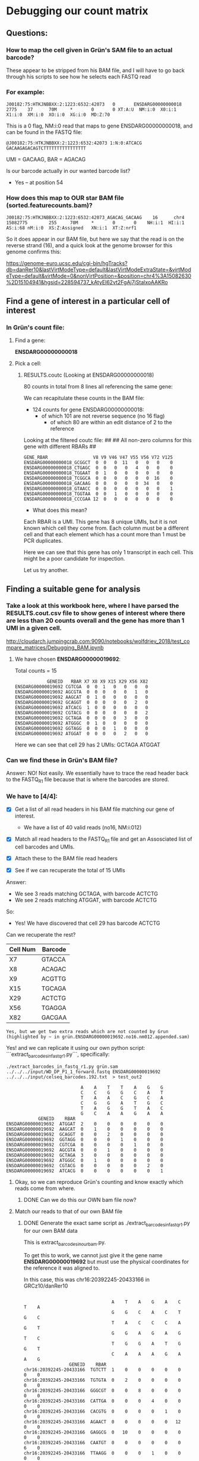 

* Debugging our count matrix

** Questions:
*** How to map the cell given in Grün's SAM file to an actual barcode?
These appear to be stripped from his BAM file, and I will have to go back through his scripts to see how he selects each FASTQ read

*** For example:

#+BEGIN_SRC 
J00182:75:HTKJNBBXX:2:1223:6532:42073   0       ENSDARG00000000018      2775    37      70M     *       0       0 XT:A:U  NM:i:0  X0:i:1  X1:i:0  XM:i:0  XO:i:0  XG:i:0  MD:Z:70
#+END_SRC
 
This is a 0 flag, NM:i:0 read that maps to gene ENSDARG00000000018, and can be found in the FASTQ file:

#+BEGIN_SRC 
@J00182:75:HTKJNBBXX:2:1223:6532:42073 1:N:0:ATCACG
GACAAGAGACAGTCTTTTTTTTTTTTTTTT
#+END_SRC

UMI = GACAAG, BAR = AGACAG

Is our barcode actually in our wanted barcode list?
- Yes -- at position 54

*** How does this map to OUR star BAM file (sorted.featurecounts.bam)?

#+BEGIN_SRC 
J00182:75:HTKJNBBXX:2:1223:6532:42073_AGACAG_GACAAG    16      chr4    15082775        255     70M     *       0       0    NH:i:1  HI:i:1  AS:i:68 nM:i:0  XS:Z:Assigned   XN:i:1  XT:Z:nrf1
#+END_SRC

So it does appear in our BAM file, but here we say that the read is on the reverse strand (16), and a quick look at the genome browser for this genome confirms this:

https://genome-euro.ucsc.edu/cgi-bin/hgTracks?db=danRer10&lastVirtModeType=default&lastVirtModeExtraState=&virtModeType=default&virtMode=0&nonVirtPosition=&position=chr4%3A15082630%2D15104941&hgsid=228594737_kAtyEl62vt2FgAj7jStalxoAAKRo



** Find a gene of interest in a particular cell of interest
*** In Grün's count file:
**** Find a gene:
*ENSDARG00000000018*
**** Pick a cell:
***** RESULTS.coutc (Looking at ENSDARG00000000018)
80 counts in total from 8 lines all referencing the same gene:

We can recapitulate these counts in the BAM file:
 - 124 counts for gene ENSDARG00000000018:
    - of which 101 are not reverse sequence (no 16 flag)
        - of which 80 are within an edit distance of 2 to the reference

Looking at the filtered coutc file:
##
## All non-zero columns for this gene with different RBARs
##
#+BEGIN_SRC 
GENE_RBAR                 V8 V9 V46 V47 V55 V56 V72 V125
ENSDARG00000000018_GCGGCT  0  0   0  11   0   0   0    0
ENSDARG00000000018_CTGAGC  0  0   0   0   4   0   0    0
ENSDARG00000000018_TGGAAT  0  1   0   0   0   0   0    0
ENSDARG00000000018_TCGGCA  0  0   0   0   0   0  16    0
ENSDARG00000000018_GACAAG  0  0   0   0   0  34   0    0
ENSDARG00000000018_GTAACC  0  0   0   0   0   0   0    1
ENSDARG00000000018_TGGTAA  0  0   1   0   0   0   0    0
ENSDARG00000000018_CCCGAA 12  0   0   0   0   0   0    0
#+END_SRC

- What does this mean?

Each RBAR is a UMI. This gene has 8 unique UMIs, but it is not
known which cell they come from. Each column must be a different
cell and that each element which has a count more than 1 must be PCR duplicates.

Here we can see that this gene has only 1 transcript in each cell.
This might be a poor candidate for inspection.

Let us try another.

** Finding a suitable gene for analysis

*** Take a look at this workbook here, where I have parsed the RESULTS.cout.csv file to show genes of interest where there are less than 20 counts overall and the gene has more than 1 UMI in a given cell.

http://cloudarch.jumpingcrab.com:9090/notebooks/wolfdriev_2018/test_compare_matrices/Debugging_BAM.ipynb

**** We have chosen *ENSDARG00000019692*:

Total counts = 15

#+BEGIN_SRC 
            GENEID   RBAR X7 X8 X9 X15 X29 X56 X82
ENSDARG00000019692 CGTCGA  0  0  1   0   0   0   0
ENSDARG00000019692 AGCGTA  0  0  0   0   0   1   0
ENSDARG00000019692 AAGCAT  0  1  0   0   0   0   0
ENSDARG00000019692 GCAGGT  0  0  0   0   0   2   0
ENSDARG00000019692 ATCACG  1  0  0   0   0   0   0
ENSDARG00000019692 CGTACG  0  0  0   0   0   0   2
ENSDARG00000019692 GCTAGA  0  0  0   0   3   0   0
ENSDARG00000019692 ATGGGC  0  1  0   0   0   0   0
ENSDARG00000019692 GGTAGG  0  0  0   1   0   0   0
ENSDARG00000019692 ATGGAT  0  0  0   0   2   0   0
#+END_SRC
Here we can see that cell 29 has 2 UMIs: GCTAGA ATGGAT

*** Can we find these in Grün's BAM file?

Answer: NO! Not easily. We essentially have to trace the read header back to the FASTQ_R1 file because that is where the barcodes are stored.

*** We have to [4/4]:

- [X] Get a list of all read headers in his BAM file matching our gene of interest.
  - We have a list of 40 valid reads (no16, NM:i:012)

- [X] Match all read headers to the FASTQ_R1 file and get an Assosciated list of cell barcodes and UMIs. 

- [X] Attach these to the BAM file read headers

- [X] See if we can recuperate the total of 15 UMIs

Answer: 
  * We see 3 reads matching GCTAGA, with barcode ACTCTG
  * We see 2 reads matching ATGGAT, with barcode ACTCTG

So:
  * Yes! We have discovered that cell 29 has barcode ACTCTG

Can we recuperate the rest?

   | Cell Num | Barcode |
   |----------+---------|
   | X7       | GTACCA  |
   | X8       | ACAGAC  |
   | X9       | ACGTTG  |
   | X15      | TGCAGA  |
   | X29      | ACTCTG  |
   | X56      | TGAGGA  |
   | X82      | GACGAA  |
 
~Yes, but we get two extra reads which are not counted by Grun (highlighted by ~ in grün.ENSDARG00000019692.no16.nm012.appended.sam)~

Yes! and we can replicate it using our own python script:
```extract_barcodes_in_fastq_r1.py```, specifically:
#+BEGIN_SRC shell
./extract_barcodes_in_fastq_r1.py grün.sam ../../../input/WD_DP_P1_1_forward.fastq ENSDARG00000019692 ../../../input/celseq_barcodes.192.txt  > test_out2
#+END_SRC 

#+BEGIN_SRC 
                                 A    A    T    T    A    G    G
                                 C    C    G    G    C    A    T
                                 T    A    A    C    G    C    A
                                 C    G    G    A    T    G    C
                                 T    A    G    G    T    A    C
                                 G    C    A    A    G    A    A
                 GENEID    RBAR
     ENSDARG00000019692  ATGGAT  2    0    0    0    0    0    0
     ENSDARG00000019692  AAGCAT  0    1    0    0    0    0    0
     ENSDARG00000019692  GCAGGT  0    0    2    0    0    0    0
     ENSDARG00000019692  GGTAGG  0    0    0    1    0    0    0
     ENSDARG00000019692  CGTCGA  0    0    0    0    1    0    0
     ENSDARG00000019692  AGCGTA  0    0    1    0    0    0    0
     ENSDARG00000019692  GCTAGA  3    0    0    0    0    0    0
     ENSDARG00000019692  ATGGGC  0    1    0    0    0    0    0
     ENSDARG00000019692  CGTACG  0    0    0    0    0    2    0
     ENSDARG00000019692  ATCACG  0    0    0    0    0    0    1
#+END_SRC


**** Okay, so we can reproduce Grün's counting and know exactly which reads come from where.
***** DONE Can we do this our OWN bam file now?


**** Match our reads to that of our own BAM file
***** DONE Generate the exact same script as ./extract_barcodes_in_fastq_r1.py for our own BAM data

This is extract_barcodes_in_ourbam.py.

To get this to work, we cannot just give it the gene name *ENSDARG00000019692* but must use the physical coordinates for the reference it was aligned to.

In this case, this was chr16:20392245-20433166 in GRCz10/danRer10

#+BEGIN_SRC 

                                 A    T    A    G    A    C    T    A
                                 G    G    C    A    C    T    G    C
                                 T    A    C    C    C    A    G    T
                                 G    G    A    G    A    G    T    C
                                 T    G    G    A    T    G    G    T
                                 C    A    A    A    G    A    A    G
                 GENEID    RBAR
chr16:20392245-20433166  TGTCTT  1    0    0    0    0    0    0    0
chr16:20392245-20433166  TGTGTA  0    2    0    0    0    0    0    0
chr16:20392245-20433166  GGGCGT  0    0    8    0    0    0    0    0
chr16:20392245-20433166  CATTGA  0    0    0    4    0    0    0    0
chr16:20392245-20433166  CACGTG  0    0    0    0    1    0    0    0
chr16:20392245-20433166  AGAACT  0    0    0    0    0   12    0    0
chr16:20392245-20433166  GAGGCG  0   10    0    0    0    0    0    0
chr16:20392245-20433166  CAATGT  0    0    0    0    0    0    6    0
chr16:20392245-20433166  TTAAGG  0    0    0    1    0    0    0    0
chr16:20392245-20433166  GCGCAA  0    0    0    2    0    0    0    0
chr16:20392245-20433166  GGTATT  0    5    0    0    0    0    0    0
chr16:20392245-20433166  GGGTTC  0    0    0    0    0    0    6    0
chr16:20392245-20433166  AGGTTG  0    0    0    1    0    0    0    0
chr16:20392245-20433166  GCTAGA  0    0    0    0    0    0    0    3
#+END_SRC


***** Let us now compare these two matrices:

Umi(rows) vs Cells(cols):      Format: overlap|reads(Mine),reads(Grün)

#+BEGIN_SRC
         AGTGTC   TGAGGA   ACCAGA   GACGAA   ACCATG   CTAGGA   TGGTGA   ACTCTG   ACAGAC  TGCAGA   ACGTTG   GTACCA
TGTCTT  0: 1, 0  0: 1, 0  0: 1, 0  0: 1, 0  0: 1, 0  0: 1, 0  0: 1, 0  0: 1, 0 --NONE-- --NONE-- --NONE-- --NONE--
TGTGTA  0: 1, 0  0: 2, 0  0: 1, 0  0: 1, 0  0: 1, 0  0: 1, 0  0: 1, 0  0: 1, 0 --NONE-- --NONE-- --NONE-- --NONE--
GGGCGT  0: 1, 0  0: 1, 0  0: 8, 0  0: 1, 0  0: 1, 0  0: 1, 0  0: 1, 0  0: 1, 0 --NONE-- --NONE-- --NONE-- --NONE--
CATTGA  0: 1, 0  0: 1, 0  0: 1, 0  0: 4, 0  0: 1, 0  0: 1, 0  0: 1, 0  0: 1, 0 --NONE-- --NONE-- --NONE-- --NONE--
CACGTG  0: 1, 0  0: 1, 0  0: 1, 0  0: 1, 0  0: 1, 0  0: 1, 0  0: 1, 0  0: 1, 0 --NONE-- --NONE-- --NONE-- --NONE--
AGAACT  0: 1, 0  0: 1, 0  0: 1, 0  0: 1, 0  0: 1, 0  0:12, 0  0: 1, 0  0: 1, 0 --NONE-- --NONE-- --NONE-- --NONE--
GAGGCG  0: 1, 0  0:10, 0  0: 1, 0  0: 1, 0  0: 1, 0  0: 1, 0  0: 1, 0  0: 1, 0 --NONE-- --NONE-- --NONE-- --NONE--
CAATGT  0: 1, 0  0: 1, 0  0: 1, 0  0: 1, 0  0: 1, 0  0: 1, 0  0: 6, 0  0: 1, 0 --NONE-- --NONE-- --NONE-- --NONE--
TTAAGG  0: 1, 0  0: 1, 0  0: 1, 0  0: 1, 0  0: 1, 0  0: 1, 0  0: 1, 0  0: 1, 0 --NONE-- --NONE-- --NONE-- --NONE--
GCGCAA  0: 1, 0  0: 1, 0  0: 1, 0  0: 2, 0  0: 1, 0  0: 1, 0  0: 1, 0  0: 1, 0 --NONE-- --NONE-- --NONE-- --NONE--
GGTATT  0: 1, 0  0: 5, 0  0: 1, 0  0: 1, 0  0: 1, 0  0: 1, 0  0: 1, 0  0: 1, 0 --NONE-- --NONE-- --NONE-- --NONE--
GGGTTC  0: 1, 0  0: 1, 0  0: 1, 0  0: 1, 0  0: 1, 0  0: 1, 0  0: 6, 0  0: 1, 0 --NONE-- --NONE-- --NONE-- --NONE--
AGGTTG  0: 1, 0  0: 1, 0  0: 1, 0  0: 1, 0  0: 1, 0  0: 1, 0  0: 1, 0  0: 1, 0 --NONE-- --NONE-- --NONE-- --NONE--
GCTAGA  0: 1, 0  1: 1, 1  0: 1, 0  1: 1, 1  0: 1, 0  0: 1, 0  0: 1, 0  3: 3, 3  0: 0, 1  0: 0, 1  0: 0, 1  0: 0, 1
ATGGAT --NONE--  0: 0, 1 --NONE--  0: 0, 1 --NONE-- --NONE-- --NONE--  0: 0, 2  0: 0, 1  0: 0, 1  0: 0, 1  0: 0, 1
AAGCAT --NONE--  0: 0, 1 --NONE--  0: 0, 1 --NONE-- --NONE-- --NONE--  0: 0, 1  0: 0, 1  0: 0, 1  0: 0, 1  0: 0, 1
GCAGGT --NONE--  0: 0, 2 --NONE--  0: 0, 1 --NONE-- --NONE-- --NONE--  0: 0, 1  0: 0, 1  0: 0, 1  0: 0, 1  0: 0, 1
GGTAGG --NONE--  0: 0, 1 --NONE--  0: 0, 1 --NONE-- --NONE-- --NONE--  0: 0, 1  0: 0, 1  0: 0, 1  0: 0, 1  0: 0, 1
CGTCGA --NONE--  0: 0, 1 --NONE--  0: 0, 1 --NONE-- --NONE-- --NONE--  0: 0, 1  0: 0, 1  0: 0, 1  0: 0, 1  0: 0, 1
AGCGTA --NONE--  0: 0, 1 --NONE--  0: 0, 1 --NONE-- --NONE-- --NONE--  0: 0, 1  0: 0, 1  0: 0, 1  0: 0, 1  0: 0, 1
ATGGGC --NONE--  0: 0, 1 --NONE--  0: 0, 1 --NONE-- --NONE-- --NONE--  0: 0, 1  0: 0, 1  0: 0, 1  0: 0, 1  0: 0, 1
CGTACG --NONE--  0: 0, 1 --NONE--  0: 0, 2 --NONE-- --NONE-- --NONE--  0: 0, 1  0: 0, 1  0: 0, 1  0: 0, 1  0: 0, 1
ATCACG --NONE--  0: 0, 1 --NONE--  0: 0, 1 --NONE-- --NONE-- --NONE--  0: 0, 1  0: 0, 1  0: 0, 1  0: 0, 1  0: 0, 
#+END_SRC

As we can see:
  + ~1/2 of the umis in one matrix are not existent in the other.
  + ~1/3 of the cells in grün's matrix do not appear in mine (ACAGAC, TGCAGA, ACGTTG, GTACCA)

The good news is that when an UMI and a cell *are both* shared between matrices, we get perfect overlap:
  + GCTAGA/TGAGGA = 1
  + GCTAGA/GACGAA = 1
  + GCTAGA/ACTCTG = 3


***** Let us test some of Grün's reads:
****** Let us single out GCAGGT / TGAGGA :: 0:|0,2
This means we have 2 reads from Grün that I do not have, in a cell that appears in both of our matrices.

The IDs for these reads are:
 - J00182:75:HTKJNBBXX:2:1116:19786:48403
 - J00182:75:HTKJNBBXX:2:1202:24332:24067

The full SAM string from Grün's SAM for these is:

#+BEGIN_SRC 
J00182:75:HTKJNBBXX:2:1116:19786:48403_TGAGGA_GCAGGT	0	ENSDARG00000019692	719	5	70M	*	0	0	AGTGTGTGTGTGTGTGTGTGTGTGTTTGTGTGTGTGTGTGTTTGTTTGTGTGTGTGTGTGTGTGTGTGTG	-7-7-7-7-7-A7A7J7A7FAFFJFAFFFJFJAJ<JJJFJJAJJF-7FFJJJFFFJFFAJ7FFF<J<<<-	XT:A:U	NM:i:2	X0:i:1	X1:i:59	XM:i:2	XO:i:0	XG:i:0	MD:Z:0T24G44	XA:Z:ENSDARG00000069114,+2238,70M,3;ENSDARG00000008032,+4863,70M,3;ENSDARG00000086189,+387,70M,3;ENSDARG00000036942,-1482,70M,3;ENSDARG00000068572,+5082,70M,3;ENSDARG00000056389,-7030,70M,3;ENSDARG00000033088,-1782,70M,3;ENSDARG00000068214,+1887,70M,3;ENSDARG00000055839,+1745,70M,3;ENSDARG00000086592,-358,70M,3;ENSDARG00000061634,+2295,70M,3;ENSDARG00000014592,+4749,70M,3;ENSDARG00000076141,+1170,70M,3;ENSDARG00000009257,+2541,70M,3;ENSDARG00000092499,-6159,70M,3;ENSDARG00000016256,+5762,70M,3;ENSDARG00000092455,+1433,70M,3;ENSDARG00000070804,+3746,70M,3;ENSDARG00000019765,+2165,70M,3;ENSDARG00000045909,-1188,70M,3;ENSDARG00000090669,-2177,70M,3;ENSDARG00000078042,-1499,70M,3;ENSDARG00000086260,+562,70M,3;ENSDARG00000012249,+2169,70M,3;ENSDARG00000077736,-550,70M,3;ENSDARG00000044083,+5175,70M,3;ENSDARG00000035868,-3551,70M,3;ENSDARG00000031745,+1347,70M,3;ENSDARG00000086138,-208,70M,3;ENSDARG00000091321,+1532,70M,3;ENSDARG00000076892,-4089,70M,3;ENSDARG00000076182,-3814,70M,3;ENSDARG00000086015,+696,70M,3;ENSDARG00000077177,+2062,70M,3;ENSDARG00000074796,+2256,70M,3;ENSDARG00000023160,+1198,70M,3;ENSDARG00000038995,+1692,70M,3;ENSDARG00000088340,+768,70M,3;ENSDARG00000030154,-1529,70M,3;ENSDARG00000024452,-1733,70M,3;ENSDARG00000012336,+2456,70M,3;ENSDARG00000029048,-30,70M,3;ENSDARG00000045207,+1213,70M,3;ENSDARG00000074443,+4921,70M,3;ENSDARG00000087508,-1392,70M,3;ENSDARG00000030154,-787,70M,3;ENSDARG00000063677,-1600,70M,3;ENSDARG00000060189,-890,70M,3;ENSDARG00000086735,+1527,70M,3;ENSDARG00000019208,+5331,70M,3;ENSDARG00000063677,-1604,70M,3;ENSDARG00000060189,-894,70M,3;ENSDARG00000086735,+1523,70M,3;ENSDARG00000074506,+7031,70M,3;ENSDARG00000089369,+2571,70M,3;ENSDARG00000030154,-829,70M,3;ENSDARG00000063677,-1584,70M,3;ENSDARG00000010472,+3241,70M,3;ENSDARG00000051836,+2494,70M,3;

J00182:75:HTKJNBBXX:2:1202:24332:24067_TGAGGA_GCAGGT	0	ENSDARG00000019692	719	12	70M	*	0	0	TGTGTGTGTGTGTGTGTGTGTGTGTTTGTGTGTGTGTGTGTTTGTTTGTGTGTGTGTGTGTGTGTGTGTG	---7-7-7-7-7---A7AAJAJAJJ7FF<FFJJJFFJJJFJ-F7A-<<<A<AAFAAFA<F-AAA<FAAFA	XT:A:U	NM:i:1	X0:i:1	X1:i:14	XM:i:1	XO:i:0	XG:i:0	MD:Z:25G44	XA:Z:ENSDARG00000030154,-787,70M,2;ENSDARG00000063677,-1600,70M,2;ENSDARG00000060189,-890,70M,2;ENSDARG00000086735,+1527,70M,2;ENSDARG00000019208,+5331,70M,2;ENSDARG00000063677,-1604,70M,2;ENSDARG00000060189,-894,70M,2;ENSDARG00000086735,+1523,70M,2;ENSDARG00000074506,+7031,70M,2;ENSDARG00000089369,+2571,70M,2;ENSDARG00000030154,-829,70M,2;ENSDARG00000063677,-1584,70M,2;ENSDARG00000010472,+3241,70M,2;ENSDARG00000051836,+2494,70M,2
#+END_SRC;
 
And the full SAM string for these in My SAM file is:

#+BEGIN_SRC
J00182:75:HTKJNBBXX:2:1116:19786:48403_TGAGGA_GCAGGT    16      chr4    18658135        255     69M1S   *       0       0       CACACACACACACACACACACACAAACAAACACACACACACACAAACACACACACACACACACACACACT -<<<J<FFF7JAFFJFFFJJJFF7-FJJAJJFJJJ<JAJFJFFFAFJFFAF7A7J7A7A-7-7-7-7-7-  NH:i:1  HI:i:1  AS:i:67 nM:i:0  XS:Z:Unassigned_NoFeatures

J00182:75:HTKJNBBXX:2:1202:24332:24067_TGAGGA_GCAGGT    16      chr4    18658135        255     70M     *       0       0       CACACACACACACACACACACACAAACAAACACACACACACACAAACACACACACACACACACACACACA AFAAF<AAA-F<AFAAFAA<A<<<-A7F-JFJJJFFJJJFF<FF7JJAJAJAA7A---7-7-7-7-7---  NH:i:1  HI:i:1  AS:i:68 nM:i:0  XS:Z:Unassigned_NoFeature
#+END_SRC

As we can see, my reference claims that these reads are on the reverse strand, and that they don't map to anything according to my annotation.

However, if we look at position chr4:18658135 in the UCSC genome browser we see that our reads bisect two transcripts:
https://genome-euro.ucsc.edu/cgi-bin/hgTracks?db=danRer10&lastVirtModeType=default&lastVirtModeExtraState=&virtModeType=default&virtMode=0&nonVirtPosition=&position=chr4%3A18658130%2D18658139&hgsid=228613374_oHU5zgRgphLrBjtpCBGcANCRlRux

  1. bisects ) DART00000178638.1 → links to → ENSDARG00000031777.7 → range → chr4:18618085-18660341 *
  2. bisects ) DART00000042467.4 → links to → ENSDARG00000031777.7 → range → chr4:18620684-18663699 *
  3. not bst ) DART00000125361.3 → links to → ENSDARG00000031777.7 → range → chr4:18620563-18646029 -

So our reads bisect transcripts 1+2 but not 3, of this gene (ENSDARG00000031777.7 → "pparaaa")

******* Do we have this 3rd transcript in our GTF file?

Well, our position is chr4:18658135, and this lies between the lines of our GTF file:

#+BEGIN_SRC 
chr4    unknown exon    18645848        18646029        .       -       .       gene_id "pparaa"; gene_name "pparaa"; p_id "P10469"; transcript_id "NM_001161333"; tss_id "TSS2286";

chr4    unknown exon    18664172        18664265        .       -       .       gene_id "mirlet7b"; gene_name "mirlet7b"; transcript_id "NR_029982"; tss_id "TSS264";
#+END_SRC

So pparaa is the gene that we want, and we can see from UCSC that our read lies upstream of it on the reverse strand.
https://screenshots.firefox.com/JJecIoJMVhciclno/genome-euro.ucsc.edu


******* _BUT_ Grün says that these reads map to ENSDARG00000019692
ENSDARG00000019692 is the gene *colq*

Where is colq in our GTF file? IT DOESN'T EXIST (and nor does ENSDARG00000019692).

******* What does this mean though? 
Well Colq seems to exist within the Ensembl Gene Predictions - 91 track, but not the RefSeq gene predictions track from NCBI.
https://screenshots.firefox.com/bVT5xvM42ShK3rLh/genome-euro.ucsc.edu

******* Questions:
- Is this a good thing that our GTF file does not include predicted transcripts?
- Why is this not a freak gene, why is there such little overlap between our genes and Grün's?
   - What is the overlap in general between RefSeq and Ensembl?
   - Do we get better matrices when we use an Ensembl GTF file? Does on exist?

******* Let's try another group of Grün's reads


****** Let us single out ATGGAT / ACTCTG :: 0:|0,2

Completely different UMI and different cell than before

The id's for these reads are:
#+BEGIN_SRC 
J00182:75:HTKJNBBXX:2:1106:19015:18898

J00182:75:HTKJNBBXX:2:1121:21095:34846
#+END_SRC

Which in Grün's BAM file are:

#+BEGIN_SRC 
J00182:75:HTKJNBBXX:2:1106:19015:18898	0	ENSDARG00000019692	4491	37	70M	*	0	0	GCTCTGTTGACAGCCATACATGCCCACGCCATGTCACTACTACCACCATGCTTCACTGCTTAGGATCATG	<<-777AFAFJJJJJJJJJFJJJJFFJFJJJJFJJJJAJJJJJJJJJJJJJFFJJJFFF7<-AJ7-FAJJ	XT:A:U	NM:i:2	X0:i:1	X1:i:0	XM:i:2	XO:i:0	XG:i:0	MD:Z:1T3A64

J00182:75:HTKJNBBXX:2:1121:21095:34846	0	ENSDARG00000019692	4491	37	70M	*	0	0	GCTCTGTTGACAGCCATACATGCCCACGCCATGTCACTACTACCACCATGCTTCACTGCTTAGGATCATG	A<<7AAFAJJJJJJJJJJJJJJJJFFJFJJJJJJJJJJJJJJJJJJJJJJJJJJJJJJJJJ7A7-<FAFJ	XT:A:U	NM:i:2	X0:i:1	X1:i:0	XM:i:2	XO:i:0	XG:i:0	MD:Z:1T3A64
#+END_SRC

and in my BAM is:

******* This read occurs multiple times!

******** 256 flag

#+BEGIN_SRC 
J00182:75:HTKJNBBXX:2:1106:19015:18898_ACTCTG_ATGGAT    256     chr14   18246000        1       2S68M   *       0       0       GCTCTGTTGACAGCCATACATGCCCACGCCATGTCACTACTACCACCATGCTTCACTGCTTAGGATCATG <<-777AFAFJJJJJJJJJFJJJJFFJFJJJJFJJJJAJJJJJJJJJJJJJFFJJJFFF7<-AJ7-FAJJ  NH:i:3  HI:i:2  AS:i:64 nM:i:1  XS:Z:Unassigned_MappingQuality

J00182:75:HTKJNBBXX:2:1121:21095:34846_ACTCTG_ATGGAT    256     chr14   18246000        1       2S68M   *       0       0       GCTCTGTTGACAGCCATACATGCCCACGCCATGTCACTACTACCACCATGCTTCACTGCTTAGGATCATG A<<7AAFAJJJJJJJJJJJJJJJJFFJFJJJJJJJJJJJJJJJJJJJJJJJJJJJJJJJJJ7A7-<FAFJ  NH:i:3  HI:i:2  AS:i:64 nM:i:1  XS:Z:Unassigned_MappingQuality
#+END_SRC

+----------------------------------------+-----------+-----------+-------------------------------------+
|                                        |   Flag    |    NM     |                Feature              |
|          Read                          +-----+-----+-----+-----+--------------------+----------------+
|                                        |  G  |  M  |  G  |  M  |         G          |      M         |
|----------------------------------------+-----+-----+-----+-----+--------------------+----------------+
| J00182:75:HTKJNBBXX:2:1106:19015:18898 |   0 | 256 |   2 |   1 | ENSDARG00000019692 | chr14:18246000 |
| J00182:75:HTKJNBBXX:2:1121:21095:34846 |   0 | 256 |   2 |   3 | ENSDARG00000019692 | chr14:18246000 |
+----------------------------------------+-----------+-----+-----+--------------------+----------------+

256 means "not primary alignment" which means that the aligner produced multiple hits for read, and that this read is not the 'primary' one. So we discard it, but Grün does not. Also note that the second read has 3 mismatches from the reference in our BAM.

******* Getting the other reads

#+BEGIN_SRC 
samtools view {} | grep "J00182:75:HTKJNBBXX:2:1106:19015:18898" > query.sam
#+END_SRC

Both these reads gave 3 reads each, but only 1 with a flag of 0
#+BEGIN_SRC 
J00182:75:HTKJNBBXX:2:1106:19015:18898_ACTCTG_ATGGAT    0       chr16   20430982        1       2S68M   *       0       0       GCTCTGTTGACAGCCATACATGCCCACGCCATGTCACTACTACCACCATGCTTCACTGCTTAGGATCATG  <<-777AFAFJJJJJJJJJFJJJJFFJFJJJJFJJJJAJJJJJJJJJJJJJFFJJJFFF7<-AJ7-FAJJ  NH:i:3  HI:i:1  AS:i:64 nM:i:1  XS:Z:Unassigned_MappingQuality

J00182:75:HTKJNBBXX:2:1121:21095:34846_ACTCTG_ATGGAT    0       chr16   20430982        1       2S68M   *       0       0       GCTCTGTTGACAGCCATACATGCCCACGCCATGTCACTACTACCACCATGCTTCACTGCTTAGGATCATG  A<<7AAFAJJJJJJJJJJJJJJJJFFJFJJJJJJJJJJJJJJJJJJJJJJJJJJJJJJJJJ7A7-<FAFJ  NH:i:3  HI:i:1  AS:i:64 nM:i:1  XS:Z:Unassigned_MappingQuality
#+END_SRC

The number of mismatches of both < 2

Blatting to this region reveals that the these fall on transcript DART00000006037.8 (ENSDARG00000019692):
https://screenshotscdn.firefoxusercontent.com/images/7db5bf5f-8f8d-4b80-8f70-91fef67db8e2.png

But only on the Ensembl Gene Predictions v 91, and not in our RefSeq genes.

****** Verdict:
- It seems that we are missing a few Ensembl Gene Predicted tracks, so we need to find a GTF file that contains these transcripts.

****** Getting a decent GTF file:
If we look at the README at ftp://ftp.ensembl.org/pub/release-91/gtf/danio_rerio/ we are told that the *abinitio* contains Gene predictions, but looking through this file for chr16:20392245-20433166, we don't see any tracks.

******* GTF
- General
  (We see it!)
#+BEGIN_SRC 
16      ensembl_havana  transcript      20392245        20433166        .       +       .       gene_id "ENSDARG00000019692"; gene_version "10"; transcript_id "ENSDART00000006037";
#+END_SRC

******* GFF
We also see it in the GFF file
 - Abinitio:
   
#+BEGIN_SRC 
16      ensembl exon    20382221        20382407        .       +       .       Parent=transcript:35358;Name=269373;exon_id=269373;version=1
<--- An entire gene should be here! -->
16      ensembl exon    20402859        20402984        .       +       .       Parent=transcript:35358;Name=269374;exon_id=269374;version=1
#+END_SRC

 - Regular:

(We see it!)
#+BEGIN_SRC 
16      ensembl_havana  gene    20392245        20433166        .       +       .       ID=gene:ENSDARG00000019692;Name=colq;biotype=protein_coding;
#+END_SRC

******* Question:
******** Do we use the 'gene' or do we use the 'exons' to perform our counting?


****** So the DR GTF *is* decent, but for one reason or another, our read is simply not mapped to that gene
So do we have reads that DO map to that gene?
- No. Why? Because the GTF file that we have and the one used for the mapping are not the same, and the GTF file used by Galaxy does NOT have our gene of interest.
  I used a GTF file which had a chr prefix, but did not contain all genes. I will do this now manually... sigh

* Generating a new GTF file with chr

#+BEGIN_SRC 
zcat Danio_rerio.GRCz10.91.gtf.gz | sed -r 's/(^[^#]+)/chr\1/' > Danio_rerio.GRCz10.91.wChr.gtf
#+END_SRC

Let's re-run our files with this GTF file.

- I get the EXACT same counts. How!? Where is this gene going!?
   - Grün filters out genes on the reverse strand, since his reference is a bunch of transcripts all flipped to be in the same direction
   - I should count reads on the forward AND reverse strand, since I could have genes that map to a gene on the reverse strand

** Counting reads on Forward and Reverse:

#+BEGIN_SRC 
         ATGTCG   AGTGTC   CTAGGA   TGAGGA   ACTCTG   ACCAGA   TGCAAC   GACGAA   GTGACA   ACCATG   AAGCCA   TGGTGA   GGTAAC   AGCTTC   AGACAG   ACAGAC   TGCAGA   ACGTTG   GTACCA
TCCAAG  0: 4, 0  0: 1, 0  0: 1, 0  0: 1, 0  0: 1, 0  0: 1, 0  0: 1, 0  0: 1, 0  0: 1, 0  0: 1, 0  0: 1, 0  0: 1, 0  0: 1, 0  0: 1, 0  0: 1, 0   : NONE   : NONE   : NONE   : NONE
TGTCTT  0: 1, 0  0: 1, 0  0: 1, 0  0: 1, 0  0: 1, 0  0: 1, 0  0: 1, 0  0: 1, 0  0: 1, 0  0: 1, 0  0: 1, 0  0: 1, 0  0: 1, 0  0: 1, 0  0: 1, 0   : NONE   : NONE   : NONE   : NONE
ATTCTG  0: 1, 0  0: 1, 0  0: 1, 0  0: 1, 0  0: 1, 0  0: 1, 0  0: 1, 0  0: 1, 0  0: 1, 0  0: 1, 0  0: 1, 0  0: 1, 0  0: 1, 0  0: 1, 0  0: 1, 0   : NONE   : NONE   : NONE   : NONE
CTGACG  0: 1, 0  0: 1, 0  0: 1, 0  0: 5, 0  0: 1, 0  0: 1, 0  0: 1, 0  0: 1, 0  0: 1, 0  0: 1, 0  0: 1, 0  0: 1, 0  0: 1, 0  0: 1, 0  0: 1, 0   : NONE   : NONE   : NONE   : NONE
GTGACG  0: 1, 0  0: 1, 0  0: 1, 0  0: 1, 0  0: 1, 0  0: 1, 0  0: 1, 0  0: 1, 0  0: 1, 0  0: 1, 0  0: 1, 0  0: 1, 0  0: 1, 0  0: 1, 0  0: 1, 0   : NONE   : NONE   : NONE   : NONE
TGTGTA  0: 1, 0  0: 1, 0  0: 1, 0  0: 2, 0  0: 1, 0  0: 1, 0  0: 1, 0  0: 1, 0  0: 1, 0  0: 1, 0  0: 1, 0  0: 1, 0  0: 1, 0  0: 1, 0  0: 1, 0   : NONE   : NONE   : NONE   : NONE
GGGCGT  0: 1, 0  0: 1, 0  0: 1, 0  0: 1, 0  0: 1, 0  0: 8, 0  0: 1, 0  0: 1, 0  0: 1, 0  0: 1, 0  0: 1, 0  0: 1, 0  0: 1, 0  0: 1, 0  0: 1, 0   : NONE   : NONE   : NONE   : NONE
ACTGTT  0: 1, 0  0: 1, 0  0: 1, 0  0: 1, 0  0: 1, 0  0: 1, 0  0: 1, 0  0: 1, 0  0: 1, 0  0: 1, 0  0: 1, 0  0: 1, 0  0: 1, 0  0: 1, 0  0: 1, 0   : NONE   : NONE   : NONE   : NONE
CATTGA  0: 1, 0  0: 1, 0  0: 1, 0  0: 1, 0  0: 1, 0  0: 1, 0  0: 1, 0  0: 4, 0  0: 1, 0  0: 1, 0  0: 1, 0  0: 1, 0  0: 1, 0  0: 1, 0  0: 1, 0   : NONE   : NONE   : NONE   : NONE
AAGGCC  0: 1, 0  0: 1, 0  0: 1, 0  0: 1, 0  0: 1, 0  0: 1, 0  0: 1, 0  0: 1, 0  0: 1, 0  0: 1, 0  0: 1, 0  0: 1, 0  0: 1, 0  0: 1, 0  0: 1, 0   : NONE   : NONE   : NONE   : NONE
TCCTTT  0: 1, 0  0: 1, 0  0: 1, 0  0: 1, 0  0: 1, 0  0: 1, 0  0: 1, 0  0: 1, 0  0: 2, 0  0: 1, 0  0: 1, 0  0: 1, 0  0: 1, 0  0: 1, 0  0: 1, 0   : NONE   : NONE   : NONE   : NONE
CACGTG  0: 1, 0  0: 1, 0  0: 1, 0  0: 1, 0  0: 1, 0  0: 1, 0  0: 1, 0  0: 1, 0  0: 1, 0  0: 1, 0  0: 1, 0  0: 1, 0  0: 1, 0  0: 1, 0  0: 1, 0   : NONE   : NONE   : NONE   : NONE
GGGGTT  0: 1, 0  0: 1, 0  0: 1, 0  0: 1, 0  0: 1, 0  0: 6, 0  0: 1, 0  0: 1, 0  0: 1, 0  0: 1, 0  0: 1, 0  0: 1, 0  0: 1, 0  0: 1, 0  0: 1, 0   : NONE   : NONE   : NONE   : NONE
TGAGGT  0: 1, 0  0: 1, 0  0: 1, 0  0: 1, 0  0: 1, 0  0: 1, 0  0: 1, 0  0: 1, 0  0: 1, 0  0: 1, 0  0: 2, 0  0: 1, 0  0: 1, 0  0: 1, 0  0: 1, 0   : NONE   : NONE   : NONE   : NONE
AGAACT  0: 1, 0  0: 1, 0  0:12, 0  0: 1, 0  0: 1, 0  0: 1, 0  0: 1, 0  0: 1, 0  0: 1, 0  0: 1, 0  0: 1, 0  0: 1, 0  0: 1, 0  0: 1, 0  0: 1, 0   : NONE   : NONE   : NONE   : NONE
GAGGCG  0: 1, 0  0: 1, 0  0: 1, 0  0:10, 0  0: 1, 0  0: 1, 0  0: 1, 0  0: 1, 0  0: 1, 0  0: 1, 0  0: 1, 0  0: 1, 0  0: 1, 0  0: 1, 0  0: 1, 0   : NONE   : NONE   : NONE   : NONE
CAATGT  0: 1, 0  0: 1, 0  0: 1, 0  0: 1, 0  0: 1, 0  0: 1, 0  0: 1, 0  0: 1, 0  0: 1, 0  0: 1, 0  0: 1, 0  0: 6, 0  0: 1, 0  0: 1, 0  0: 1, 0   : NONE   : NONE   : NONE   : NONE
GCCGAG  0: 1, 0  0: 1, 0  0: 1, 0  0: 1, 0  0: 1, 0  0: 1, 0  0: 1, 0  0: 1, 0  0: 1, 0  0: 1, 0  0: 1, 0  0: 1, 0  0: 1, 0  0: 1, 0  0: 1, 0   : NONE   : NONE   : NONE   : NONE
CGGCGT  0: 1, 0  0: 1, 0  0: 1, 0  0: 1, 0  0: 1, 0  0: 1, 0  0: 1, 0  0: 1, 0  0: 1, 0  0: 1, 0  0: 1, 0  0: 1, 0  0: 1, 0  0: 1, 0  0: 1, 0   : NONE   : NONE   : NONE   : NONE
TTAAGG  0: 1, 0  0: 1, 0  0: 1, 0  0: 1, 0  0: 1, 0  0: 1, 0  0: 1, 0  0: 1, 0  0: 1, 0  0: 1, 0  0: 1, 0  0: 1, 0  0: 1, 0  0: 1, 0  0: 1, 0   : NONE   : NONE   : NONE   : NONE
GCGCAA  0: 1, 0  0: 1, 0  0: 1, 0  0: 1, 0  0: 1, 0  0: 1, 0  0: 1, 0  0: 2, 0  0: 1, 0  0: 1, 0  0: 1, 0  0: 1, 0  0: 1, 0  0: 1, 0  0: 1, 0   : NONE   : NONE   : NONE   : NONE
CCGTCA  0: 1, 0  0: 1, 0  0: 1, 0  0: 1, 0  0: 2, 0  0: 1, 0  0: 1, 0  0: 1, 0  0: 1, 0  0: 1, 0  0: 1, 0  0: 1, 0  0: 1, 0  0: 1, 0  0: 1, 0   : NONE   : NONE   : NONE   : NONE
GGTATT  0: 1, 0  0: 1, 0  0: 1, 0  0: 5, 0  0: 1, 0  0: 1, 0  0: 1, 0  0: 1, 0  0: 1, 0  0: 1, 0  0: 1, 0  0: 1, 0  0: 1, 0  0: 1, 0  0: 1, 0   : NONE   : NONE   : NONE   : NONE
GGGTTC  0: 1, 0  0: 1, 0  0: 1, 0  0: 1, 0  0: 1, 0  0: 1, 0  0: 1, 0  0: 1, 0  0: 1, 0  0: 1, 0  0: 1, 0  0: 6, 0  0: 1, 0  0: 1, 0  0: 1, 0   : NONE   : NONE   : NONE   : NONE
GGAAGA  0: 1, 0  0: 1, 0  0: 1, 0  0: 1, 0  0: 1, 0  0: 2, 0  0: 1, 0  0: 1, 0  0: 1, 0  0: 1, 0  0: 1, 0  0: 1, 0  0: 1, 0  0: 1, 0  0: 1, 0   : NONE   : NONE   : NONE   : NONE
GTCCCA  0: 1, 0  0: 1, 0  0: 1, 0  0: 1, 0  0: 1, 0  0: 1, 0  0: 1, 0  0: 1, 0  0: 1, 0  0: 1, 0  0: 1, 0  0: 1, 0  0: 4, 0  0: 1, 0  0: 1, 0   : NONE   : NONE   : NONE   : NONE
AGGTTG  0: 1, 0  0: 1, 0  0: 1, 0  0: 1, 0  0: 1, 0  0: 1, 0  0: 1, 0  0: 1, 0  0: 1, 0  0: 1, 0  0: 1, 0  0: 1, 0  0: 1, 0  0: 1, 0  0: 1, 0   : NONE   : NONE   : NONE   : NONE
AAGCAG  0: 1, 0  0: 1, 0  0: 1, 0  0: 1, 0  0: 1, 0  0: 1, 0  0: 1, 0  0: 1, 0  0: 1, 0  0: 1, 0  0: 1, 0  0: 1, 0  0: 1, 0  0: 1, 0  0: 1, 0   : NONE   : NONE   : NONE   : NONE
GCTAGA  0: 1, 0  0: 1, 0  0: 1, 0  1: 1, 1  3: 3, 3  0: 1, 0  0: 1, 0  1: 1, 1  0: 1, 0  0: 1, 0  0: 1, 0  0: 1, 0  0: 1, 0  0: 1, 0  0: 1, 0  0: 0, 1  0: 0, 1  0: 0, 1  0: 0, 1
ATCGGG  0: 1, 0  0: 1, 0  0: 1, 0  0: 1, 0  0: 1, 0  0: 1, 0  0: 1, 0  0: 1, 0  0: 1, 0  0: 1, 0  0: 1, 0  0: 1, 0  0: 1, 0  0: 1, 0  0: 7, 0   : NONE   : NONE   : NONE   : NONE
CTCGGC  0: 1, 0  0: 1, 0  0: 1, 0  0: 1, 0  0: 1, 0  0: 7, 0  0: 1, 0  0: 1, 0  0: 1, 0  0: 1, 0  0: 1, 0  0: 1, 0  0: 1, 0  0: 1, 0  0: 1, 0   : NONE   : NONE   : NONE   : NONE
ATGGAT   : NONE   : NONE   : NONE  0: 0, 1  0: 0, 2   : NONE   : NONE  0: 0, 1   : NONE   : NONE   : NONE   : NONE   : NONE   : NONE   : NONE  0: 0, 1  0: 0, 1  0: 0, 1  0: 0, 1
AAGCAT   : NONE   : NONE   : NONE  0: 0, 1  0: 0, 1   : NONE   : NONE  0: 0, 1   : NONE   : NONE   : NONE   : NONE   : NONE   : NONE   : NONE  0: 0, 1  0: 0, 1  0: 0, 1  0: 0, 1
GCAGGT   : NONE   : NONE   : NONE  0: 0, 2  0: 0, 1   : NONE   : NONE  0: 0, 1   : NONE   : NONE   : NONE   : NONE   : NONE   : NONE   : NONE  0: 0, 1  0: 0, 1  0: 0, 1  0: 0, 1
GGTAGG   : NONE   : NONE   : NONE  0: 0, 1  0: 0, 1   : NONE   : NONE  0: 0, 1   : NONE   : NONE   : NONE   : NONE   : NONE   : NONE   : NONE  0: 0, 1  0: 0, 1  0: 0, 1  0: 0, 1
CGTCGA   : NONE   : NONE   : NONE  0: 0, 1  0: 0, 1   : NONE   : NONE  0: 0, 1   : NONE   : NONE   : NONE   : NONE   : NONE   : NONE   : NONE  0: 0, 1  0: 0, 1  0: 0, 1  0: 0, 1
AGCGTA   : NONE   : NONE   : NONE  0: 0, 1  0: 0, 1   : NONE   : NONE  0: 0, 1   : NONE   : NONE   : NONE   : NONE   : NONE   : NONE   : NONE  0: 0, 1  0: 0, 1  0: 0, 1  0: 0, 1
ATGGGC   : NONE   : NONE   : NONE  0: 0, 1  0: 0, 1   : NONE   : NONE  0: 0, 1   : NONE   : NONE   : NONE   : NONE   : NONE   : NONE   : NONE  0: 0, 1  0: 0, 1  0: 0, 1  0: 0, 1
CGTACG   : NONE   : NONE   : NONE  0: 0, 1  0: 0, 1   : NONE   : NONE  0: 0, 2   : NONE   : NONE   : NONE   : NONE   : NONE   : NONE   : NONE  0: 0, 1  0: 0, 1  0: 0, 1  0: 0, 1
ATCACG   : NONE   : NONE   : NONE  0: 0, 1  0: 0, 1   : NONE   : NONE  0: 0, 1   : NONE   : NONE   : NONE   : NONE   : NONE   : NONE   : NONE  0: 0, 1  0: 0, 1  0: 0, 1  0: 0, 1
#+END_SRC
 

Wow, so now we are getting:
 1. Far more UMIs detected for the gene (meaning more total counts for that gene in these cells)
 2. 1 or 2 counts more where Grün sees no counts in a given cell.
 3. Of the cells I do not detect and grün does, there is only 1 of his reads mapped there
 3. 9 UMIs where Grün detects reads, but I do not. What is happening here?

*** Exploring GCAGGT \ TGAGGA (0: 0, 2)
A shared cell, but with UMIs I don't see at all in any cells

These are reads
#+BEGIN_SRC 
J00182:75:HTKJNBBXX:2:1116:19786:48403
J00182:75:HTKJNBBXX:2:1202:24332:24067
#+END_SRC

Which in Grün's SAM look like this:

#+BEGIN_SRC 
J00182:75:HTKJNBBXX:2:1116:19786:48403_TGAGGA_GCAGGT	0	ENSDARG00000019692	719	5	70M	*	0	0	AGTGTGTGTGTGTGTGTGTGTGTGTTTGTGTGTGTGTGTGTTTGTTTGTGTGTGTGTGTGTGTGTGTGTG	-7-7-7-7-7-A7A7J7A7FAFFJFAFFFJFJAJ<JJJFJJAJJF-7FFJJJFFFJFFAJ7FFF<J<<<-	XT:A:U	NM:i:2	X0:i:1	X1:i:59	XM:i:2	XO:i:0	XG:i:0	MD:Z:0T24G44	XA:Z:ENSDARG00000069114,+2238,70M,3;ENSDARG00000008032,+4863,70M,3;ENSDARG00000086189,+387,70M,3;ENSDARG00000036942,-1482,70M,3;ENSDARG00000068572,+5082,70M,3;ENSDARG00000056389,-7030,70M,3;ENSDARG00000033088,-1782,70M,3;ENSDARG00000068214,+1887,70M,3;ENSDARG00000055839,+1745,70M,3;ENSDARG00000086592,-358,70M,3;ENSDARG00000061634,+2295,70M,3;ENSDARG00000014592,+4749,70M,3;ENSDARG00000076141,+1170,70M,3;ENSDARG00000009257,+2541,70M,3;ENSDARG00000092499,-6159,70M,3;ENSDARG00000016256,+5762,70M,3;ENSDARG00000092455,+1433,70M,3;ENSDARG00000070804,+3746,70M,3;ENSDARG00000019765,+2165,70M,3;ENSDARG00000045909,-1188,70M,3;ENSDARG00000090669,-2177,70M,3;ENSDARG00000078042,-1499,70M,3;ENSDARG00000086260,+562,70M,3;ENSDARG00000012249,+2169,70M,3;ENSDARG00000077736,-550,70M,3;ENSDARG00000044083,+5175,70M,3;ENSDARG00000035868,-3551,70M,3;ENSDARG00000031745,+1347,70M,3;ENSDARG00000086138,-208,70M,3;ENSDARG00000091321,+1532,70M,3;ENSDARG00000076892,-4089,70M,3;ENSDARG00000076182,-3814,70M,3;ENSDARG00000086015,+696,70M,3;ENSDARG00000077177,+2062,70M,3;ENSDARG00000074796,+2256,70M,3;ENSDARG00000023160,+1198,70M,3;ENSDARG00000038995,+1692,70M,3;ENSDARG00000088340,+768,70M,3;ENSDARG00000030154,-1529,70M,3;ENSDARG00000024452,-1733,70M,3;ENSDARG00000012336,+2456,70M,3;ENSDARG00000029048,-30,70M,3;ENSDARG00000045207,+1213,70M,3;ENSDARG00000074443,+4921,70M,3;ENSDARG00000087508,-1392,70M,3;ENSDARG00000030154,-787,70M,3;ENSDARG00000063677,-1600,70M,3;ENSDARG00000060189,-890,70M,3;ENSDARG00000086735,+1527,70M,3;ENSDARG00000019208,+5331,70M,3;ENSDARG00000063677,-1604,70M,3;ENSDARG00000060189,-894,70M,3;ENSDARG00000086735,+1523,70M,3;ENSDARG00000074506,+7031,70M,3;ENSDARG00000089369,+2571,70M,3;ENSDARG00000030154,-829,70M,3;ENSDARG00000063677,-1584,70M,3;ENSDARG00000010472,+3241,70M,3;ENSDARG00000051836,+2494,70M,3;

J00182:75:HTKJNBBXX:2:1202:24332:24067_TGAGGA_GCAGGT	0	ENSDARG00000019692	719	12	70M	*	0	0	TGTGTGTGTGTGTGTGTGTGTGTGTTTGTGTGTGTGTGTGTTTGTTTGTGTGTGTGTGTGTGTGTGTGTG	---7-7-7-7-7---A7AAJAJAJJ7FF<FFJJJFFJJJFJ-F7A-<<<A<AAFAAFA<F-AAA<FAAFA	XT:A:U	NM:i:1	X0:i:1	X1:i:14	XM:i:1	XO:i:0	XG:i:0	MD:Z:25G44	XA:Z:ENSDARG00000030154,-787,70M,2;ENSDARG00000063677,-1600,70M,2;ENSDARG00000060189,-890,70M,2;ENSDARG00000086735,+1527,70M,2;ENSDARG00000019208,+5331,70M,2;ENSDARG00000063677,-1604,70M,2;ENSDARG00000060189,-894,70M,2;ENSDARG00000086735,+1523,70M,2;ENSDARG00000074506,+7031,70M,2;ENSDARG00000089369,+2571,70M,2;ENSDARG00000030154,-829,70M,2;ENSDARG00000063677,-1584,70M,2;ENSDARG00000010472,+3241,70M,2;ENSDARG00000051836,+2494,70M,2;
#+END_SRC

And in my BAM file look like

#+BEGIN_SRC 
J00182:75:HTKJNBBXX:2:1116:19786:48403_TGAGGA_GCAGGT    16      chr4    18658135        255     69M1S   *       0       0       CACACACACACACACACACACACAAACAAACACACACACACACAAACACACACACACACACACACACACT  -<<<J<FFF7JAFFJFFFJJJFF7-FJJAJJFJJJ<JAJFJFFFAFJFFAF7A7J7A7A-7-7-7-7-7-  NH:i:1  HI:i:1  AS:i:67 nM:i:0  XS:Z:Unassigned_NoFeatures

J00182:75:HTKJNBBXX:2:1202:24332:24067_TGAGGA_GCAGGT    16      chr4    18658135        255     70M     *       0       0       CACACACACACACACACACACACAAACAAACACACACACACACAAACACACACACACACACACACACACA AFAAF<AAA-F<AFAAFAA<A<<<-A7F-JFJJJFFJJJFF<FF7JJAJAJAA7A---7-7-7-7-7---  NH:i:1  HI:i:1  AS:i:68 nM:i:0  XS:Z:Unassigned_NoFeatures
#+END_SRC

Indeed, we can see that this is a highly repetitive region and should not map anywhere.

**** Verdict ::: ours is correct

*** Exploring GCTAGA \ TGCAGA (0: 0, 1)

(Had to fix compare_matrices.py due to it giving a false reading "." symbols)

** Counting reads on Forward and Reverse (fixed):

#+BEGIN_SRC
overlap:M,G

       AAGCCA ACAGAC ACCAGA ACCATG ACGTTG ACTCTG AGACAG AGCTTC AGTGTC ATGTCG CTAGGA GACGAA GGTAAC GTACCA GTGACA TGAGGA TGCAAC TGCAGA TGGTGA
AAGCAG   :      :      :      :      :      :      :     0:1,0   :      :      :      :      :      :      :      :      :      :      :   
AAGCAT   :     0:0,1   :      :      :      :      :      :      :      :      :      :      :      :      :      :      :      :      :   
AAGGCC   :      :      :      :      :      :      :      :      :      :      :      :      :      :      :     0:1,0   :      :      :   
ACTGTT   :      :      :      :      :      :      :      :      :      :      :      :      :      :      :      :     0:1,0   :      :   
AGAACT   :      :      :      :      :      :      :      :      :      :    0:12,0   :      :      :      :      :      :      :      :   
AGCGTA   :      :      :      :      :      :      :      :      :      :      :      :      :      :      :     0:0,1   :      :      :   
AGGTTG   :      :      :      :      :      :      :      :      :      :      :     0:1,0   :      :      :      :      :      :      :   
ATCACG   :      :      :      :      :      :      :      :      :      :      :      :      :     0:0,1   :      :      :      :      :   
ATCGGG   :      :      :      :      :      :     0:7,0   :      :      :      :      :      :      :      :      :      :      :      :   
ATGGAT   :      :      :      :      :     0:0,2   :      :      :      :      :      :      :      :      :      :      :      :      :   
ATGGGC   :     0:0,1   :      :      :      :      :      :      :      :      :      :      :      :      :      :      :      :      :   
ATTCTG   :      :      :      :      :      :      :      :      :      :     0:1,0   :      :      :      :      :      :      :      :   
CAATGT   :      :      :      :      :      :      :      :      :      :      :      :      :      :      :      :      :      :     0:6,0
CACGTG   :      :      :     0:1,0   :      :      :      :      :      :      :      :      :      :      :      :      :      :      :   
CATTGA   :      :      :      :      :      :      :      :      :      :      :     0:4,0   :      :      :      :      :      :      :   
CCGTCA   :      :      :      :      :     0:2,0   :      :      :      :      :      :      :      :      :      :      :      :      :   
CGGCGT   :      :      :      :      :      :      :      :      :      :      :      :     0:1,0   :      :      :      :      :      :   
CGTACG   :      :      :      :      :      :      :      :      :      :      :     0:0,2   :      :      :      :      :      :      :   
CGTCGA   :      :      :      :     0:0,1   :      :      :      :      :      :      :      :      :      :      :      :      :      :   
CTCGGC   :      :     0:7,0   :      :      :      :      :      :      :      :      :      :      :      :      :      :      :      :   
CTGACG   :      :      :      :      :      :      :      :      :      :      :      :      :      :      :     0:5,0   :      :      :   
GAGGCG   :      :      :      :      :      :      :      :      :      :      :      :      :      :      :    0:10,0   :      :      :   
GCAGGT   :      :      :      :      :      :      :      :      :      :      :      :      :      :      :     0:0,2   :      :      :   
GCCGAG   :      :      :      :      :      :      :      :      :     0:1,0   :      :      :      :      :      :      :      :      :   
GCGCAA   :      :      :      :      :      :      :      :      :      :      :     0:2,0   :      :      :      :      :      :      :   
GCTAGA   :      :      :      :      :     3:3,3   :      :      :      :      :      :      :      :      :      :      :      :      :   
GGAAGA   :      :     0:2,0   :      :      :      :      :      :      :      :      :      :      :      :      :      :      :      :   
GGGCGT   :      :     0:8,0   :      :      :      :      :      :      :      :      :      :      :      :      :      :      :      :   
GGGGTT   :      :     0:6,0   :      :      :      :      :      :      :      :      :      :      :      :      :      :      :      :   
GGGTTC   :      :      :      :      :      :      :      :      :      :      :      :      :      :      :      :      :      :     0:6,0
GGTAGG   :      :      :      :      :      :      :      :      :      :      :      :      :      :      :      :      :     0:0,1   :   
GGTATT   :      :      :      :      :      :      :      :      :      :      :      :      :      :      :     0:5,0   :      :      :   
GTCCCA   :      :      :      :      :      :      :      :      :      :      :      :     0:4,0   :      :      :      :      :      :   
GTGACG   :      :      :      :      :     0:1,0   :      :      :      :      :      :      :      :      :      :      :      :      :   
TCCAAG   :      :      :      :      :      :      :      :      :     0:4,0   :      :      :      :      :      :      :      :      :   
TCCTTT   :      :      :      :      :      :      :      :      :      :      :      :      :      :     0:2,0   :      :      :      :   
TGAGGT  0:2,0   :      :      :      :      :      :      :      :      :      :      :      :      :      :      :      :      :      :   
TGTCTT   :      :      :      :      :      :      :      :     0:1,0   :      :      :      :      :      :     0:1,0   :      :      :   
TGTGTA   :      :      :      :      :      :      :      :      :      :      :      :      :      :      :     0:2,0   :      :      :   
TTAAGG   :      :      :      :      :      :      :      :      :      :      :     0:1,0   :      :      :      :      :      :      :   
#+END_SRC

*** Reads that Grün has that I don't:

***** AAGCAT:ACAGAC (1) :: Mapped to a different region (repetitive)
#+BEGIN_SRC Grun AAGCAT:ACAGAC
J00182:75:HTKJNBBXX:2:2217:30127:46944_ACAGAC_AAGCAT	0	ENSDARG00000019692	718	15	70M	*	0	0	GTGTGTGTGTGTGTGTGTGTGTGTGTGTGTGTGTGTGTGTGTTTGTTTGTGTGTGTGTGTGTGTGTGTGT	A<AAFJJJJFJFJJJJJFJFJJJJJF7AFFF<7F-<FJJ<JJ--<F-A-F-FJJ-F7JJJFJJ7A-A<F<	XT:A:U	NM:i:0	X0:i:1	X1:i:7	XM:i:0	XO:i:0	XG:i:0	MD:Z:70	XA:Z:ENSDARG00000063677,-1601,70M,1;ENSDARG00000060189,-891,70M,1;ENSDARG00000086735,+1526,70M,1;ENSDARG00000019208,+5330,70M,1;ENSDARG00000063677,-1605,70M,1;ENSDARG00000060189,-895,70M,1;ENSDARG00000086735,+1522,70M,1;
#+END_SRC

#+BEGIN_SRC Mine AAGCAT:ACAGAC
#+END_SRC


***** ATGGGC:ACAGAC (1) :: Mapped to a different region (repetitive)
#+BEGIN_SRC Grun ATGGGC:ACAGAC
J00182:75:HTKJNBBXX:2:2107:21887:39488_ACAGAC_ATGGGC	0	ENSDARG00000019692	716	14	70M	*	0	0	GTGTGTGTGTGTGTGTGTGTTTGTGTGTGTGTGTGTGTGTGTGTTTGTTTGTGTGTGTGTGTGTGTGTGT	A<AAFJJFJFJJJJJJJJJJJJJJJAJJJJJFJJJJJJJJJJJA-AFJ-FFJJJJJJ7FJJJJFFJJAJF	XT:A:U	NM:i:1	X0:i:1	X1:i:8	XM:i:1	XO:i:0	XG:i:0	MD:Z:20G49	XA:Z:ENSDARG00000063677,-1603,70M,2;ENSDARG00000060189,-893,70M,2;ENSDARG00000086735,+1524,70M,2;ENSDARG00000063677,-1607,70M,2;ENSDARG00000060189,-897,70M,2;ENSDARG00000086735,+1520,70M,2;ENSDARG00000010472,+3246,70M,2;ENSDARG00000051836,+2499,70M,2;
#+END_SRC

#+BEGIN_SRC Mine ATGGGC:ACAGAC
#+END_SRC


***** ATGGAT:ACTCTG (2) :: Multi-mapped so we ignore them (although they are the first indexed (not neccesarily the "best"))
#+BEGIN_SRC Grun ATGGAT:ACTCTG
nJ00182:75:HTKJNBBXX:2:1209:2717:21219_ACTCTG_ATGGAT	0	ENSDARG00000019692	4517	37	53M1I16M	*	0	0	CGCCATGTCACTACTACCACCATGCTTCACTGCTTAGGATCATGAGCAGTTCCTTTCCTTCTCCGTACTC	A<7<FFFJJ7JJJJJ<JJ7AJ<7AJFFJFJJJJJJJFJ7JJ<JJFJJAJ-A7A7FJF<AFFAAJ7-7FJJ	XT:A:U	NM:i:3	X0:i:1	X1:i:0	XM:i:2	XO:i:1	XG:i:1	MD:Z:63A4T0

J00182:75:HTKJNBBXX:2:1106:19015:18898_ACTCTG_ATGGAT	0	ENSDARG00000019692	4491	37	70M	*	0	0	GCTCTGTTGACAGCCATACATGCCCACGCCATGTCACTACTACCACCATGCTTCACTGCTTAGGATCATG	<<-777AFAFJJJJJJJJJFJJJJFFJFJJJJFJJJJAJJJJJJJJJJJJJFFJJJFFF7<-AJ7-FAJJ	XT:A:U	NM:i:2	X0:i:1	X1:i:0	XM:i:2	XO:i:0	XG:i:0	MD:Z:1T3A64

J00182:75:HTKJNBBXX:2:1121:21095:34846_ACTCTG_ATGGAT	0	ENSDARG00000019692	4491	37	70M	*	0	0	GCTCTGTTGACAGCCATACATGCCCACGCCATGTCACTACTACCACCATGCTTCACTGCTTAGGATCATG	A<<7AAFAJJJJJJJJJJJJJJJJFFJFJJJJJJJJJJJJJJJJJJJJJJJJJJJJJJJJJ7A7-<FAFJ	XT:A:U	NM:i:2	X0:i:1	X1:i:0	XM:i:2	XO:i:0	XG:i:0	MD:Z:1T3A64

nJ00182:75:HTKJNBBXX:2:1209:2798:20515_ACTCTG_ATGGAT	0	ENSDARG00000019692	4517	37	53M1I16M	*	0	0	CGCCATGTCACTACTACCACCATGCTTCACTGCTTAGGATCATGAGCAGTTCCTTTCCTTCTCCGTACTC	A<77FF<A7FJJJJJ7FJJJJJJJJJJJJJJFJJJ<JJAJFJJJAFJ<FJJJJJFJJFJAFFJJJJ<FFF	XT:A:U	NM:i:3	X0:i:1	X1:i:0	XM:i:2	XO:i:1	XG:i:1	MD:Z:63A4T0

nJ00182:75:HTKJNBBXX:2:1222:27265:5903_ACTCTG_ATGGAT	0	ENSDARG00000019692	4490	37	70M	*	0	0	GTTTCTGTTGACAGCCATACATGCCCACGCCATGTCACTACTACCACCATGCTTCACTGCTTAGGATCAT	<--7777<<AJJJJJJFJJJFJJJFJAJJJJFFJJJJJJJJJJJJJJJJJJJJFFJJJJJJFFFAJAJFJ	XT:A:U	NM:i:3	X0:i:1	X1:i:0	XM:i:3	XO:i:0	XG:i:0	MD:Z:0A0G4A63
#+END_SRC
NM > 2 for 1st, 4th, and 5th read. 


#+BEGIN_SRC Mine ATGGAT:ACTCTG
hJ00182:75:HTKJNBBXX:2:1222:27265:5903_ACTCTG_ATGGAT	0	chr16	20430981	1	2S68M	*	0	0	GTTTCTGTTGACAGCCATACATGCCCACGCCATGTCACTACTACCACCATGCTTCACTGCTTAGGATCAT	<--7777<<AJJJJJJFJJJFJJJFJAJJJJFFJJJJJJJJJJJJJJJJJJJJFFJJJJJJFFFAJAJFJ	NH:i:3	HI:i:1	AS:i:64	nM:i:1	XS:Z:Unassigned_MultiMapping

hJ00182:75:HTKJNBBXX:2:1106:19015:18898_ACTCTG_ATGGAT	0	chr16	20430982	1	2S68M	*	0	0	GCTCTGTTGACAGCCATACATGCCCACGCCATGTCACTACTACCACCATGCTTCACTGCTTAGGATCATG	<<-777AFAFJJJJJJJJJFJJJJFFJFJJJJFJJJJAJJJJJJJJJJJJJFFJJJFFF7<-AJ7-FAJJ	NH:i:3	HI:i:1	AS:i:64	nM:i:1	XS:Z:Unassigned_MultiMapping

hJ00182:75:HTKJNBBXX:2:1121:21095:34846_ACTCTG_ATGGAT	0	chr16	20430982	1	2S68M	*	0	0	GCTCTGTTGACAGCCATACATGCCCACGCCATGTCACTACTACCACCATGCTTCACTGCTTAGGATCATG	A<<7AAFAJJJJJJJJJJJJJJJJFFJFJJJJJJJJJJJJJJJJJJJJJJJJJJJJJJJJJ7A7-<FAFJ	NH:i:3	HI:i:1	AS:i:64	nM:i:1	XS:Z:Unassigned_MultiMapping
#+END_SRC
The two valid reads from Grün's appear here, but they are multiply mapped, so we ignore them


***** AGCGTA:TGAGGA (1) :: Mapped to a different region (repetitive)
#+BEGIN_SRC Grun AGCGTA:TGAGGA
J00182:75:HTKJNBBXX:2:1117:22019:26986_TGAGGA_AGCGTA	0	ENSDARG00000019692	710	12	70M	*	0	0	GTGTGTGTGTGTGTGTGTGTGTGTGTGTGTGTGTGTGTGTGTGTGTGTGGTTGTTTGTGGGTGTGTGTGT	A-<-AAFJAAFJJJFFJJJFFJJAF-F--FAJJJJJJAF--FJ7F<<<F7---7-7<---------7AA7	XT:A:U	NM:i:2	X0:i:1	X1:i:13	XM:i:2	XO:i:0	XG:i:0	MD:Z:49T9T10	XA:Z:ENSDARG00000058327,+1734,70M,3;ENSDARG00000063677,-1613,70M,3;ENSDARG00000060189,-903,70M,3;ENSDARG00000030154,-858,70M,3;ENSDARG00000086735,+1514,70M,3;ENSDARG00000077736,-531,70M,3;ENSDARG00000058327,+1724,70M,3;ENSDARG00000006786,+1542,70M,3;ENSDARG00000063677,-1609,70M,3;ENSDARG00000060189,-899,70M,3;ENSDARG00000030154,-854,70M,3;ENSDARG00000086735,+1518,70M,3;ENSDARG00000077736,-527,70M,3;
#+END_SRC

#+BEGIN_SRC Mine AGCGTA:TGAGGA
#+END_SRC


***** GCAGGT:TGAGGA (2) :: Mapped to a different region (repetitive)
#+BEGIN_SRC Grun GCAGGT:TGAGGA
J00182:75:HTKJNBBXX:2:1116:19786:48403_TGAGGA_GCAGGT	0	ENSDARG00000019692	719	5	70M	*	0	0	AGTGTGTGTGTGTGTGTGTGTGTGTTTGTGTGTGTGTGTGTTTGTTTGTGTGTGTGTGTGTGTGTGTGTG	-7-7-7-7-7-A7A7J7A7FAFFJFAFFFJFJAJ<JJJFJJAJJF-7FFJJJFFFJFFAJ7FFF<J<<<-	XT:A:U	NM:i:2	X0:i:1	X1:i:59	XM:i:2	XO:i:0	XG:i:0	MD:Z:0T24G44	XA:Z:ENSDARG00000069114,+2238,70M,3;ENSDARG00000008032,+4863,70M,3;ENSDARG00000086189,+387,70M,3;ENSDARG00000036942,-1482,70M,3;ENSDARG00000068572,+5082,70M,3;ENSDARG00000056389,-7030,70M,3;ENSDARG00000033088,-1782,70M,3;ENSDARG00000068214,+1887,70M,3;ENSDARG00000055839,+1745,70M,3;ENSDARG00000086592,-358,70M,3;ENSDARG00000061634,+2295,70M,3;ENSDARG00000014592,+4749,70M,3;ENSDARG00000076141,+1170,70M,3;ENSDARG00000009257,+2541,70M,3;ENSDARG00000092499,-6159,70M,3;ENSDARG00000016256,+5762,70M,3;ENSDARG00000092455,+1433,70M,3;ENSDARG00000070804,+3746,70M,3;ENSDARG00000019765,+2165,70M,3;ENSDARG00000045909,-1188,70M,3;ENSDARG00000090669,-2177,70M,3;ENSDARG00000078042,-1499,70M,3;ENSDARG00000086260,+562,70M,3;ENSDARG00000012249,+2169,70M,3;ENSDARG00000077736,-550,70M,3;ENSDARG00000044083,+5175,70M,3;ENSDARG00000035868,-3551,70M,3;ENSDARG00000031745,+1347,70M,3;ENSDARG00000086138,-208,70M,3;ENSDARG00000091321,+1532,70M,3;ENSDARG00000076892,-4089,70M,3;ENSDARG00000076182,-3814,70M,3;ENSDARG00000086015,+696,70M,3;ENSDARG00000077177,+2062,70M,3;ENSDARG00000074796,+2256,70M,3;ENSDARG00000023160,+1198,70M,3;ENSDARG00000038995,+1692,70M,3;ENSDARG00000088340,+768,70M,3;ENSDARG00000030154,-1529,70M,3;ENSDARG00000024452,-1733,70M,3;ENSDARG00000012336,+2456,70M,3;ENSDARG00000029048,-30,70M,3;ENSDARG00000045207,+1213,70M,3;ENSDARG00000074443,+4921,70M,3;ENSDARG00000087508,-1392,70M,3;ENSDARG00000030154,-787,70M,3;ENSDARG00000063677,-1600,70M,3;ENSDARG00000060189,-890,70M,3;ENSDARG00000086735,+1527,70M,3;ENSDARG00000019208,+5331,70M,3;ENSDARG00000063677,-1604,70M,3;ENSDARG00000060189,-894,70M,3;ENSDARG00000086735,+1523,70M,3;ENSDARG00000074506,+7031,70M,3;ENSDARG00000089369,+2571,70M,3;ENSDARG00000030154,-829,70M,3;ENSDARG00000063677,-1584,70M,3;ENSDARG00000010472,+3241,70M,3;ENSDARG00000051836,+2494,70M,3;

J00182:75:HTKJNBBXX:2:1202:24332:24067_TGAGGA_GCAGGT	0	ENSDARG00000019692	719	12	70M	*	0	0	TGTGTGTGTGTGTGTGTGTGTGTGTTTGTGTGTGTGTGTGTTTGTTTGTGTGTGTGTGTGTGTGTGTGTG	---7-7-7-7-7---A7AAJAJAJJ7FF<FFJJJFFJJJFJ-F7A-<<<A<AAFAAFA<F-AAA<FAAFA	XT:A:U	NM:i:1	X0:i:1	X1:i:14	XM:i:1	XO:i:0	XG:i:0	MD:Z:25G44	XA:Z:ENSDARG00000030154,-787,70M,2;ENSDARG00000063677,-1600,70M,2;ENSDARG00000060189,-890,70M,2;ENSDARG00000086735,+1527,70M,2;ENSDARG00000019208,+5331,70M,2;ENSDARG00000063677,-1604,70M,2;ENSDARG00000060189,-894,70M,2;ENSDARG00000086735,+1523,70M,2;ENSDARG00000074506,+7031,70M,2;ENSDARG00000089369,+2571,70M,2;ENSDARG00000030154,-829,70M,2;ENSDARG00000063677,-1584,70M,2;ENSDARG00000010472,+3241,70M,2;ENSDARG00000051836,+2494,70M,2;
#+END_SRC

#+BEGIN_SRC Mine GCAGGT:TGAGGA
#+END_SRC


***** CGTACG:GACGAA (2) :: Mapped to a different region (repetitive)
#+BEGIN_SRC Grun CGTACG:GACGAA
J00182:75:HTKJNBBXX:2:1122:23267:14977_GACGAA_CGTACG	0	ENSDARG00000019692	716	8	70M	*	0	0	GTGTGTGTGTGTGTGTGTGTGTGTGTGTGTGTGTGTGTGTGTGTTTGTTTGTGTGTGTATGTGTGTGTAT	A<FFFJJJJAJFJJJFJJJJJJJJJFJ7JJJJJJ<F<F77-F-F-A---<-<-<-7---7---7-7----	XT:A:U	NM:i:2	X0:i:1	X1:i:34	XM:i:2	XO:i:0	XG:i:0	MD:Z:58G9G1	XA:Z:ENSDARG00000063677,-1603,70M,3;ENSDARG00000060189,-893,70M,3;ENSDARG00000086735,+1524,70M,3;ENSDARG00000037084,+8911,70M,3;ENSDARG00000031203,+2277,70M,3;ENSDARG00000077269,+2114,70M,3;ENSDARG00000031203,+2267,70M,3;ENSDARG00000077269,+2104,70M,3;ENSDARG00000014802,-2334,70M,3;ENSDARG00000002508,-1693,70M,3;ENSDARG00000052263,+1423,70M,3;ENSDARG00000038995,+1905,70M,3;ENSDARG00000035683,+2742,70M,3;ENSDARG00000044760,+2891,70M,3;ENSDARG00000069603,+5067,70M,3;ENSDARG00000034424,+2241,70M,3;ENSDARG00000011233,+2948,70M,3;ENSDARG00000014802,-1080,70M,3;ENSDARG00000077677,-1331,70M,3;ENSDARG00000007886,+2911,70M,3;ENSDARG00000030154,-1508,70M,3;ENSDARG00000041346,+1813,70M,3;ENSDARG00000013828,+5766,70M,3;ENSDARG00000088908,-3818,70M,3;ENSDARG00000053987,+1812,70M,3;ENSDARG00000053179,+2607,70M,3;ENSDARG00000089841,+8936,70M,3;ENSDARG00000011233,+2225,70M,3;ENSDARG00000079720,-2259,70M,3;ENSDARG00000063677,-1607,70M,3;ENSDARG00000060189,-897,70M,3;ENSDARG00000086735,+1520,70M,3;ENSDARG00000030154,-852,70M,3;ENSDARG00000077736,-525,70M,3;

J00182:75:HTKJNBBXX:2:2227:19197:16506_GACGAA_CGTACG	0	ENSDARG00000019692	712	10	70M	*	0	0	GTGTGTGTGTGTGTGTGTGTGTGTGTGTGTGTGTGTGTGTGTGTGTGTTTGTTTGTGTTTGTATGTGTGT	A<FAFJJJJFJFJJJJJJJJJFFAJJFFFJJFJFJJJJJJJJFFAJ-F<----A-<-7-<<A---7-A7-	XT:A:U	NM:i:2	X0:i:1	X1:i:20	XM:i:2	XO:i:0	XG:i:0	MD:Z:58G3G7	XA:Z:ENSDARG00000063677,-1607,70M,3;ENSDARG00000060189,-897,70M,3;ENSDARG00000086735,+1520,70M,3;ENSDARG00000060189,-907,70M,3;ENSDARG00000030154,-862,70M,3;ENSDARG00000086735,+1510,70M,3;ENSDARG00000077736,-535,70M,3;ENSDARG00000095253,-2731,70M,3;ENSDARG00000074204,+860,70M,3;ENSDARG00000037084,+8907,70M,3;ENSDARG00000006982,+1226,70M,3;ENSDARG00000031203,+2273,70M,3;ENSDARG00000077269,+2110,70M,3;ENSDARG00000075567,-5094,70M,3;ENSDARG00000063677,-1611,70M,3;ENSDARG00000060189,-901,70M,3;ENSDARG00000030154,-856,70M,3;ENSDARG00000086735,+1516,70M,3;ENSDARG00000077736,-529,70M,3;ENSDARG00000087906,-3173,70M,3;
#+END_SRC

#+BEGIN_SRC Mine CGTACG:GACGAA
#+END_SRC


***** ATCACG:GTACCA (1) :: Mapped to a different region (repetitive)
#+BEGIN_SRC Grun ATCACG:GTACCA
J00182:75:HTKJNBBXX:2:1208:32339:5270_GTACCA_ATCACG	0	ENSDARG00000019692	712	14	70M	*	0	0	GTGTGTGTGTGTGTGTGTGTGTGTGTGTGTGTGTGTGTGTGTGTGTGTTTGTTTGTGTGTGTGTGTGTGT	A<--7<-F-FAA-<7FFAJAAFF--<<-<--FAA-AAJ-F-A-F7A-F-A<7--7A7A-A--777A----	XT:A:U	NM:i:0	X0:i:1	X1:i:8	XM:i:0	XO:i:0	XG:i:0	MD:Z:70	XA:Z:ENSDARG00000063677,-1607,70M,1;ENSDARG00000060189,-897,70M,1;ENSDARG00000086735,+1520,70M,1;ENSDARG00000063677,-1611,70M,1;ENSDARG00000060189,-901,70M,1;ENSDARG00000030154,-856,70M,1;ENSDARG00000086735,+1516,70M,1;ENSDARG00000077736,-529,70M,1;
#+END_SRC

#+BEGIN_SRC Mine ATCACG:GTACCA
#+END_SRC


*** Verdict - My matrix has more reads in general, and less ambiguous mappings.
**** TODO Quantify this as a rough percentage.

* Does my matrix agree with FeatureCounts counts?

#+BEGIN_SRC 
                                 A    A    C    T    A    A    T    G    G    A    A    T    G    A    A
                                 T    G    T    G    C    C    G    A    T    C    A    G    G    G    G
                                 G    T    A    A    T    C    C    C    G    C    G    G    T    C    A
                                 T    G    G    G    C    A    A    G    A    A    C    T    A    T    C
                                 C    T    G    G    T    G    A    A    C    T    C    G    A    T    A
                                 G    C    A    A    G    A    C    A    A    G    A    A    C    C    G
                 GENEID    RBAR
chr16:20392245-20433166  TCCAAG  4    0    0    0    0    0    0    0    0    0    0    0    0    0    0
chr16:20392245-20433166  TGTCTT  0    1    0    1    0    0    0    0    0    0    0    0    0    0    0
chr16:20392245-20433166  ATTCTG  0    0    1    0    0    0    0    0    0    0    0    0    0    0    0
chr16:20392245-20433166  CTGACG  0    0    0    5    0    0    0    0    0    0    0    0    0    0    0
chr16:20392245-20433166  GTGACG  0    0    0    0    1    0    0    0    0    0    0    0    0    0    0
chr16:20392245-20433166  TGTGTA  0    0    0    2    0    0    0    0    0    0    0    0    0    0    0
chr16:20392245-20433166  GGGCGT  0    0    0    0    0    8    0    0    0    0    0    0    0    0    0
chr16:20392245-20433166  ACTGTT  0    0    0    0    0    0    1    0    0    0    0    0    0    0    0
chr16:20392245-20433166  CATTGA  0    0    0    0    0    0    0    4    0    0    0    0    0    0    0
chr16:20392245-20433166  AAGGCC  0    0    0    1    0    0    0    0    0    0    0    0    0    0    0
chr16:20392245-20433166  TCCTTT  0    0    0    0    0    0    0    0    2    0    0    0    0    0    0
chr16:20392245-20433166  CACGTG  0    0    0    0    0    0    0    0    0    1    0    0    0    0    0
chr16:20392245-20433166  GGGGTT  0    0    0    0    0    6    0    0    0    0    0    0    0    0    0
chr16:20392245-20433166  TGAGGT  0    0    0    0    0    0    0    0    0    0    2    0    0    0    0
chr16:20392245-20433166  AGAACT  0    0   12    0    0    0    0    0    0    0    0    0    0    0    0
chr16:20392245-20433166  GAGGCG  0    0    0   10    0    0    0    0    0    0    0    0    0    0    0
chr16:20392245-20433166  CAATGT  0    0    0    0    0    0    0    0    0    0    0    6    0    0    0
chr16:20392245-20433166  GCCGAG  1    0    0    0    0    0    0    0    0    0    0    0    0    0    0
chr16:20392245-20433166  CGGCGT  0    0    0    0    0    0    0    0    0    0    0    0    1    0    0
chr16:20392245-20433166  TTAAGG  0    0    0    0    0    0    0    1    0    0    0    0    0    0    0
chr16:20392245-20433166  GCGCAA  0    0    0    0    0    0    0    2    0    0    0    0    0    0    0
chr16:20392245-20433166  CCGTCA  0    0    0    0    2    0    0    0    0    0    0    0    0    0    0
chr16:20392245-20433166  GGTATT  0    0    0    5    0    0    0    0    0    0    0    0    0    0    0
chr16:20392245-20433166  GGGTTC  0    0    0    0    0    0    0    0    0    0    0    6    0    0    0
chr16:20392245-20433166  GGAAGA  0    0    0    0    0    2    0    0    0    0    0    0    0    0    0
chr16:20392245-20433166  GTCCCA  0    0    0    0    0    0    0    0    0    0    0    0    4    0    0
chr16:20392245-20433166  AGGTTG  0    0    0    0    0    0    0    1    0    0    0    0    0    0    0
chr16:20392245-20433166  AAGCAG  0    0    0    0    0    0    0    0    0    0    0    0    0    1    0
chr16:20392245-20433166  GCTAGA  0    0    0    0    3    0    0    0    0    0    0    0    0    0    0
chr16:20392245-20433166  ATCGGG  0    0    0    0    0    0    0    0    0    0    0    0    0    0    7
chr16:20392245-20433166  CTCGGC  0    0    0    0    0    7    0    0    0    0    0    0    0    0    0

                                 2    1    2    6    3    4    1    4    1    1    1    2    2    1    1
                                      3    5   11   14   18   19   23   24   25   26   28   30   31   32
#+END_SRC

So I count 32 for this gene, but feature counts gets 39 using default settings (although the count distribution across cells is not yet known)
** TODO Understand the feature counts stage, and whether umi_tools dedup needs to be run first before umi_tools count (or implicit?)
